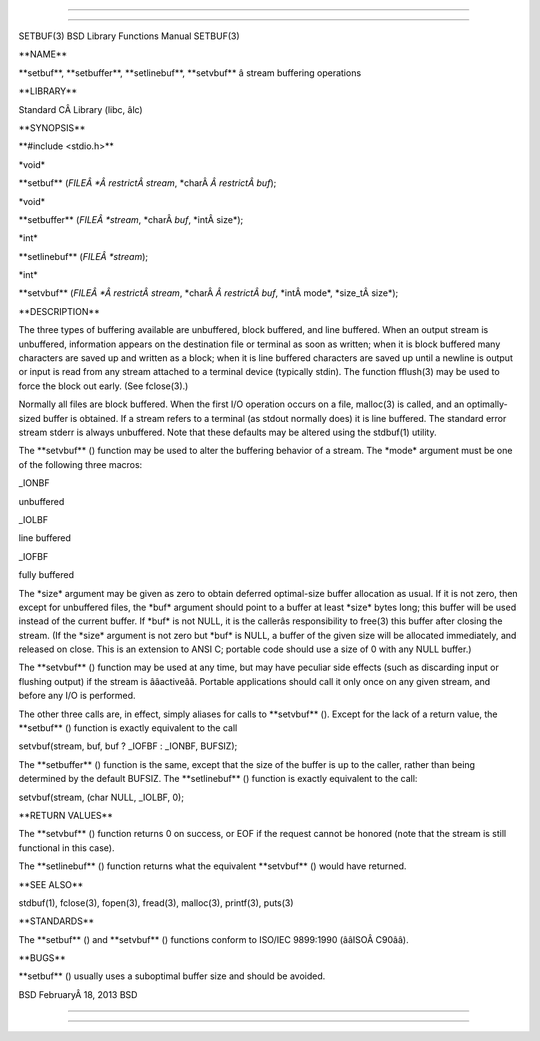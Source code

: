--------------

--------------

SETBUF(3) BSD Library Functions Manual SETBUF(3)

\**NAME*\*

\**setbuf**, \**setbuffer**, \**setlinebuf**, \**setvbuf*\* â stream
buffering operations

\**LIBRARY*\*

Standard CÂ Library (libc, âlc)

\**SYNOPSIS*\*

\**#include <stdio.h>*\*

\*void\*

\**setbuf** (*FILEÂ *Â restrictÂ stream*, \*charÂ *Â restrictÂ buf*);

\*void\*

\**setbuffer** (*FILEÂ *stream*, \*charÂ *buf*, \*intÂ size*);

\*int\*

\**setlinebuf** (*FILEÂ *stream*);

\*int\*

\**setvbuf** (*FILEÂ *Â restrictÂ stream*, \*charÂ *Â restrictÂ buf*,
\*intÂ mode*, \*size_tÂ size*);

\**DESCRIPTION*\*

The three types of buffering available are unbuffered, block buffered,
and line buffered. When an output stream is unbuffered, information
appears on the destination file or terminal as soon as written; when it
is block buffered many characters are saved up and written as a block;
when it is line buffered characters are saved up until a newline is
output or input is read from any stream attached to a terminal device
(typically stdin). The function fflush(3) may be used to force the block
out early. (See fclose(3).)

Normally all files are block buffered. When the first I/O operation
occurs on a file, malloc(3) is called, and an optimally-sized buffer is
obtained. If a stream refers to a terminal (as stdout normally does) it
is line buffered. The standard error stream stderr is always unbuffered.
Note that these defaults may be altered using the stdbuf(1) utility.

The \**setvbuf** () function may be used to alter the buffering behavior
of a stream. The \*mode\* argument must be one of the following three
macros:

\_IONBF

unbuffered

\_IOLBF

line buffered

\_IOFBF

fully buffered

The \*size\* argument may be given as zero to obtain deferred
optimal-size buffer allocation as usual. If it is not zero, then except
for unbuffered files, the \*buf\* argument should point to a buffer at
least \*size\* bytes long; this buffer will be used instead of the
current buffer. If \*buf\* is not NULL, it is the callerâs
responsibility to free(3) this buffer after closing the stream. (If the
\*size\* argument is not zero but \*buf\* is NULL, a buffer of the given
size will be allocated immediately, and released on close. This is an
extension to ANSI C; portable code should use a size of 0 with any NULL
buffer.)

The \**setvbuf** () function may be used at any time, but may have
peculiar side effects (such as discarding input or flushing output) if
the stream is ââactiveââ. Portable applications should call it only once
on any given stream, and before any I/O is performed.

The other three calls are, in effect, simply aliases for calls to
\**setvbuf** (). Except for the lack of a return value, the
\**setbuf** () function is exactly equivalent to the call

setvbuf(stream, buf, buf ? \_IOFBF : \_IONBF, BUFSIZ);

The \**setbuffer** () function is the same, except that the size of the
buffer is up to the caller, rather than being determined by the default
BUFSIZ. The \**setlinebuf** () function is exactly equivalent to the
call:

setvbuf(stream, (char NULL, \_IOLBF, 0);

\**RETURN VALUES*\*

The \**setvbuf** () function returns 0 on success, or EOF if the request
cannot be honored (note that the stream is still functional in this
case).

The \**setlinebuf** () function returns what the equivalent
\**setvbuf** () would have returned.

\**SEE ALSO*\*

stdbuf(1), fclose(3), fopen(3), fread(3), malloc(3), printf(3), puts(3)

\**STANDARDS*\*

The \**setbuf** () and \**setvbuf** () functions conform to ISO/IEC
9899:1990 (ââISOÂ C90ââ).

\**BUGS*\*

\**setbuf** () usually uses a suboptimal buffer size and should be
avoided.

BSD FebruaryÂ 18, 2013 BSD

--------------

--------------
